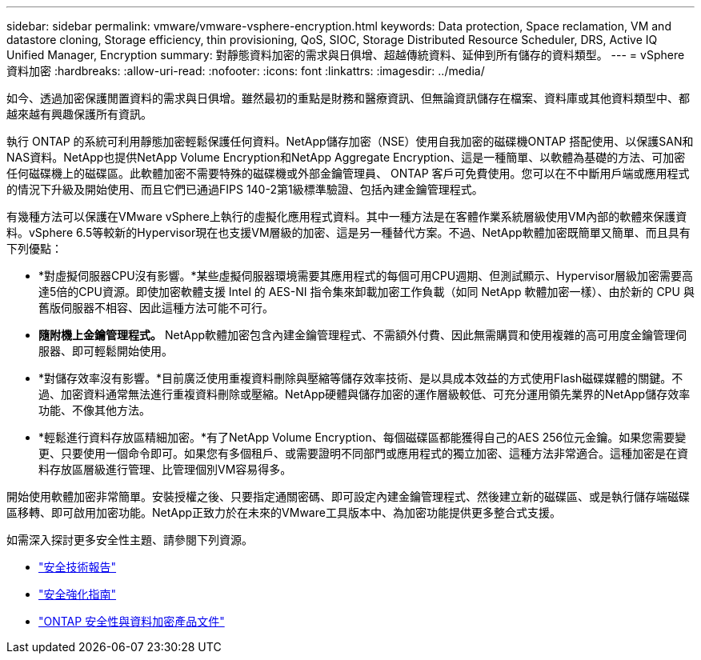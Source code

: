 ---
sidebar: sidebar 
permalink: vmware/vmware-vsphere-encryption.html 
keywords: Data protection, Space reclamation, VM and datastore cloning, Storage efficiency, thin provisioning, QoS, SIOC, Storage Distributed Resource Scheduler, DRS, Active IQ Unified Manager, Encryption 
summary: 對靜態資料加密的需求與日俱增、超越傳統資料、延伸到所有儲存的資料類型。 
---
= vSphere資料加密
:hardbreaks:
:allow-uri-read: 
:nofooter: 
:icons: font
:linkattrs: 
:imagesdir: ../media/


[role="lead"]
如今、透過加密保護閒置資料的需求與日俱增。雖然最初的重點是財務和醫療資訊、但無論資訊儲存在檔案、資料庫或其他資料類型中、都越來越有興趣保護所有資訊。

執行 ONTAP 的系統可利用靜態加密輕鬆保護任何資料。NetApp儲存加密（NSE）使用自我加密的磁碟機ONTAP 搭配使用、以保護SAN和NAS資料。NetApp也提供NetApp Volume Encryption和NetApp Aggregate Encryption、這是一種簡單、以軟體為基礎的方法、可加密任何磁碟機上的磁碟區。此軟體加密不需要特殊的磁碟機或外部金鑰管理員、 ONTAP 客戶可免費使用。您可以在不中斷用戶端或應用程式的情況下升級及開始使用、而且它們已通過FIPS 140-2第1級標準驗證、包括內建金鑰管理程式。

有幾種方法可以保護在VMware vSphere上執行的虛擬化應用程式資料。其中一種方法是在客體作業系統層級使用VM內部的軟體來保護資料。vSphere 6.5等較新的Hypervisor現在也支援VM層級的加密、這是另一種替代方案。不過、NetApp軟體加密既簡單又簡單、而且具有下列優點：

* *對虛擬伺服器CPU沒有影響。*某些虛擬伺服器環境需要其應用程式的每個可用CPU週期、但測試顯示、Hypervisor層級加密需要高達5倍的CPU資源。即使加密軟體支援 Intel 的 AES-NI 指令集來卸載加密工作負載（如同 NetApp 軟體加密一樣）、由於新的 CPU 與舊版伺服器不相容、因此這種方法可能不可行。
* *隨附機上金鑰管理程式。* NetApp軟體加密包含內建金鑰管理程式、不需額外付費、因此無需購買和使用複雜的高可用度金鑰管理伺服器、即可輕鬆開始使用。
* *對儲存效率沒有影響。*目前廣泛使用重複資料刪除與壓縮等儲存效率技術、是以具成本效益的方式使用Flash磁碟媒體的關鍵。不過、加密資料通常無法進行重複資料刪除或壓縮。NetApp硬體與儲存加密的運作層級較低、可充分運用領先業界的NetApp儲存效率功能、不像其他方法。
* *輕鬆進行資料存放區精細加密。*有了NetApp Volume Encryption、每個磁碟區都能獲得自己的AES 256位元金鑰。如果您需要變更、只要使用一個命令即可。如果您有多個租戶、或需要證明不同部門或應用程式的獨立加密、這種方法非常適合。這種加密是在資料存放區層級進行管理、比管理個別VM容易得多。


開始使用軟體加密非常簡單。安裝授權之後、只要指定通關密碼、即可設定內建金鑰管理程式、然後建立新的磁碟區、或是執行儲存端磁碟區移轉、即可啟用加密功能。NetApp正致力於在未來的VMware工具版本中、為加密功能提供更多整合式支援。

如需深入探討更多安全性主題、請參閱下列資源。

* link:https://docs.netapp.com/us-en/ontap-technical-reports/security.html["安全技術報告"]
* link:https://docs.netapp.com/us-en/ontap-technical-reports/security-hardening-guides.html["安全強化指南"]
* link:https://docs.netapp.com/us-en/ontap/security-encryption/index.html["ONTAP 安全性與資料加密產品文件"]


